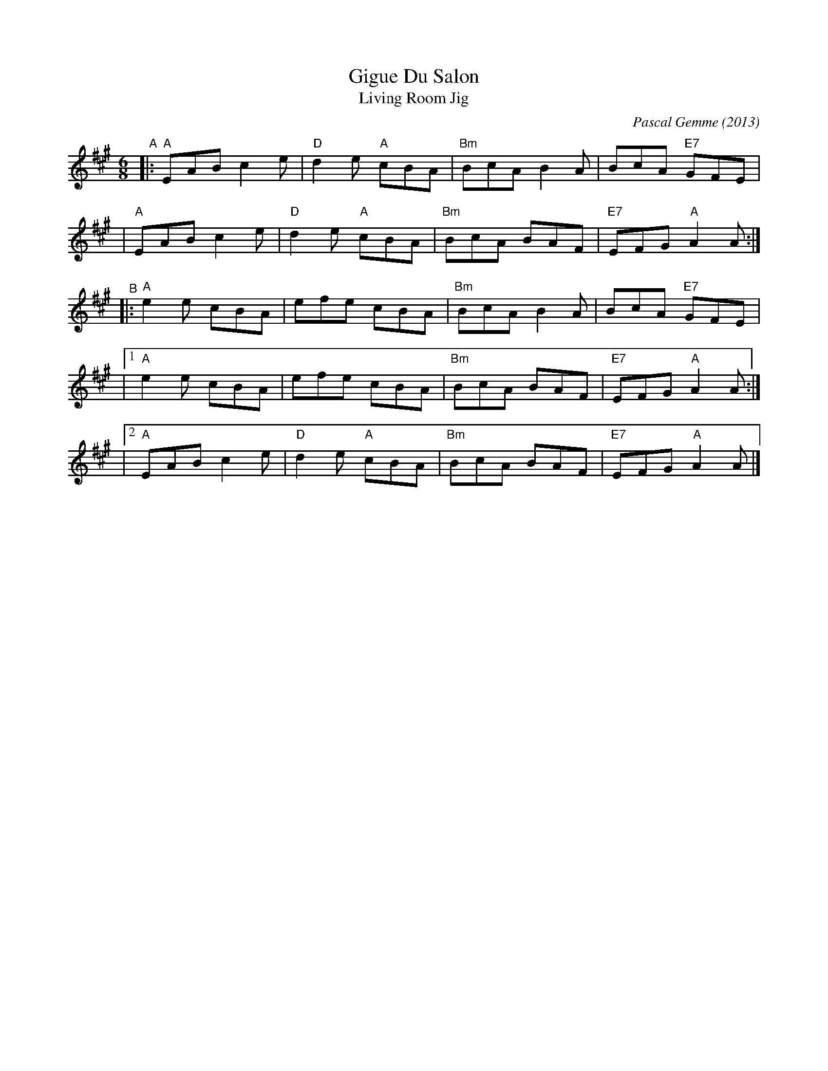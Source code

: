 X: 1
T: Gigue Du Salon
T: Living Room Jig
C: Pascal Gemme (2013)
%D:2013
S: handout at Roaring Jelly practice 2022-5-24
R: jig
M: 6/8
L: 1/8
K: A
"^A"\
|: "A"EAB c2e | "D"d2e "A"cBA | "Bm"BcA B2A |     BcA "E7"GFE |
|  "A"EAB c2e | "D"d2e "A"cBA | "Bm"BcA BAF | "E7"EFG  "A"A2A :|
"^B"\
|: "A"e2e cBA |    efe    cBA | "Bm"BcA B2A |     BcA "E7"GFE |
|1 "A"e2e cBA |    efe    cBA | "Bm"BcA BAF | "E7"EFG  "A"A2A :|
|2 "A"EAB c2e | "D"d2e "A"cBA | "Bm"BcA BAF | "E7"EFG  "A"A2A |]
